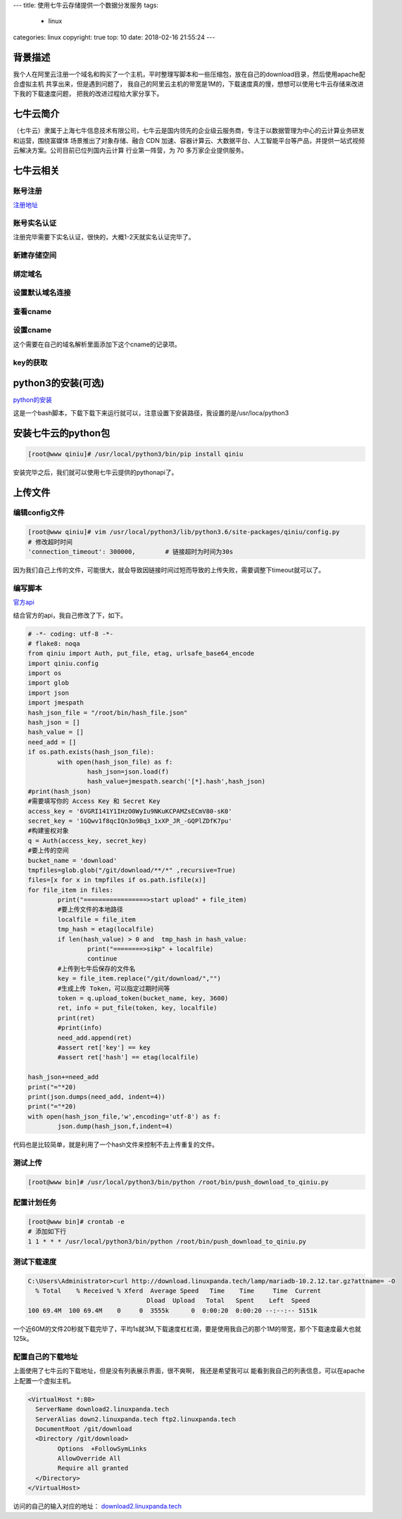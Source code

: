 ---
title: 使用七牛云存储提供一个数据分发服务
tags:
  - linux
categories: linux
copyright: true
top: 10
date: 2018-02-16 21:55:24
---


背景描述
----------------------------------------------------
我个人在阿里云注册一个域名和购买了一个主机，平时整理写脚本和一些压缩包，放在自己的download目录，然后使用apache配合虚拟主机
共享出来，但是遇到问题了， 我自己的阿里云主机的带宽是1M的，下载速度真的慢，想想可以使用七牛云存储来改进下我的下载速度问题，
把我的改进过程给大家分享下。

七牛云简介
---------------------------------------------------------
（七牛云）隶属于上海七牛信息技术有限公司，七牛云是国内领先的企业级云服务商，专注于以数据管理为中心的云计算业务研发和运营，围绕富媒体
场景推出了对象存储、融合 CDN 加速、容器计算云、大数据平台、人工智能平台等产品，并提供一站式视频云解决方案。公司目前已位列国内云计算
行业第一阵营，为 70 多万家企业提供服务。

七牛云相关
-----------------------------------------------------------

账号注册
^^^^^^^^^^^^^^^^^^^^^^^^^^^^^^^^^^^^^^^^^^^^^^^^^^

注册地址_

.. _注册地址: https://portal.qiniu.com/signup/choice

账号实名认证
^^^^^^^^^^^^^^^^^^^^^^^^^^^^^^^^^^^^^^^^^^^^^^^^^^

注册完毕需要下实名认证，很快的，大概1-2天就实名认证完毕了。

新建存储空间
^^^^^^^^^^^^^^^^^^^^^^^^^^^^^^^^^^^^^^^^^^^^^^^

.. image:: /images/qiniu/新建存储.png

绑定域名
^^^^^^^^^^^^^^^^^^^^^^^^^^^^^^^^^^^^^^^^^^^^^^^

.. image:: /images/qiniu/绑定域名.png

设置默认域名连接
^^^^^^^^^^^^^^^^^^^^^^^^^^^^^^^^^^^^^^^^^^^^^^^

.. image:: /images/qiniu/设置默认域名.png

查看cname
^^^^^^^^^^^^^^^^^^^^^^^^^^^^^^^^^^^^^^^^^^^^^^^

.. image:: /images/qiniu/查看cname.png

设置cname
^^^^^^^^^^^^^^^^^^^^^^^^^^^^^^^^^^^^^^^^^^^^^^^

.. image:: /images/qiniu/添加cname.png

这个需要在自己的域名解析里面添加下这个cname的记录项。

key的获取
^^^^^^^^^^^^^^^^^^^^^^^^^^^^^^^^^^^^^^^^^^^^^^^

.. image:: /images/qiniu/七牛云key.png

python3的安装(可选)
-----------------------------------------------------------

python的安装_

.. _python的安装: https://repo.continuum.io/archive/Anaconda3-5.1.0-Linux-x86_64.sh

这是一个bash脚本，下载下载下来运行就可以，注意设置下安装路径，我设置的是/usr/loca/python3

安装七牛云的python包
-----------------------------------------------------------

.. code-block:: bash

  [root@www qiniu]# /usr/local/python3/bin/pip install qiniu

安装完毕之后，我们就可以使用七牛云提供的pythonapi了。

上传文件
-----------------------------------------------------------

编辑config文件
^^^^^^^^^^^^^^^^^^^^^^^^^^^^^^^^^^^^^^^^^^^^^^^

.. code-block:: bash

  [root@www qiniu]# vim /usr/local/python3/lib/python3.6/site-packages/qiniu/config.py
  # 修改超时时间
  'connection_timeout': 300000,        # 链接超时为时间为30s

因为我们自己上传的文件，可能很大，就会导致因链接时间过短而导致的上传失败，需要调整下timeout就可以了。

编写脚本
^^^^^^^^^^^^^^^^^^^^^^^^^^^^^^^^^^^^^^^^^^^^^^^

官方api_

.. _官方api: https://developer.qiniu.com/kodo/sdk/1242/python#upload-flow

结合官方的api，我自己修改了下，如下。

.. code-block:: python 

  # -*- coding: utf-8 -*-
  # flake8: noqa
  from qiniu import Auth, put_file, etag, urlsafe_base64_encode
  import qiniu.config
  import os
  import glob
  import json
  import jmespath
  hash_json_file = "/root/bin/hash_file.json"
  hash_json = []
  hash_value = []
  need_add = []
  if os.path.exists(hash_json_file):
          with open(hash_json_file) as f:
                  hash_json=json.load(f)
                  hash_value=jmespath.search('[*].hash',hash_json)
  #print(hash_json)
  #需要填写你的 Access Key 和 Secret Key
  access_key = '6VGRI141Y1IHzO0WyIu9NKuKCPAMZsECmV80-sK0'
  secret_key = '1GQwv1f8qcIQn3o9Bq3_1xXP_JR_-GQPlZDfK7pu'
  #构建鉴权对象
  q = Auth(access_key, secret_key)
  #要上传的空间
  bucket_name = 'download'
  tmpfiles=glob.glob("/git/download/**/*" ,recursive=True)
  files=[x for x in tmpfiles if os.path.isfile(x)]
  for file_item in files:
          print("=================>start upload" + file_item)
          #要上传文件的本地路径
          localfile = file_item
          tmp_hash = etag(localfile)
          if len(hash_value) > 0 and  tmp_hash in hash_value:
                  print("========>sikp" + localfile)
                  continue
          #上传到七牛后保存的文件名
          key = file_item.replace("/git/download/","")
          #生成上传 Token，可以指定过期时间等
          token = q.upload_token(bucket_name, key, 3600)
          ret, info = put_file(token, key, localfile)
          print(ret)
          #print(info)
          need_add.append(ret)
          #assert ret['key'] == key
          #assert ret['hash'] == etag(localfile)

  hash_json+=need_add
  print("="*20)
  print(json.dumps(need_add, indent=4))
  print("="*20)
  with open(hash_json_file,'w',encoding='utf-8') as f:
          json.dump(hash_json,f,indent=4)


代码也是比较简单，就是利用了一个hash文件来控制不去上传重复的文件。


测试上传
^^^^^^^^^^^^^^^^^^^^^^^^^^^^^^^^^^^^^^^^^^^^^^^

.. code-block:: bash

  [root@www bin]# /usr/local/python3/bin/python /root/bin/push_download_to_qiniu.py 

配置计划任务
^^^^^^^^^^^^^^^^^^^^^^^^^^^^^^^^^^^^^^^^^^^^^^^

.. code-block:: bash

  [root@www bin]# crontab -e
  # 添加如下行
  1 1 * * * /usr/local/python3/bin/python /root/bin/push_download_to_qiniu.py


测试下载速度
^^^^^^^^^^^^^^^^^^^^^^^^^^^^^^^^^^^^^^^^^^^^^^^

.. code-block:: bash

  C:\Users\Administrator>curl http://download.linuxpanda.tech/lamp/mariadb-10.2.12.tar.gz?attname= -O
    % Total    % Received % Xferd  Average Speed   Time    Time     Time  Current
                                  Dload  Upload   Total   Spent    Left  Speed
  100 69.4M  100 69.4M    0     0  3555k      0  0:00:20  0:00:20 --:--:-- 5151k

一个近60M的文件20秒就下载完毕了，平均1s就3M,下载速度杠杠滴，要是使用我自己的那个1M的带宽，那个下载速度最大也就125k。


配置自己的下载地址
^^^^^^^^^^^^^^^^^^^^^^^^^^^^^^^^^^^^^^^^^^^^^^^
上面使用了七牛云的下载地址，但是没有列表展示界面，很不爽啊， 我还是希望我可以
能看到我自己的列表信息，可以在apache上配置一个虚拟主机。

.. code-block:: xml

  <VirtualHost *:80>
    ServerName download2.linuxpanda.tech
    ServerAlias down2.linuxpanda.tech ftp2.linuxpanda.tech
    DocumentRoot /git/download
    <Directory /git/download>
          Options  +FollowSymLinks
          AllowOverride All
          Require all granted
    </Directory>
  </VirtualHost>

访问的自己的输入对应的地址： download2.linuxpanda.tech_

.. _download2.linuxpanda.tech: http://download2.linuxpanda.tech
